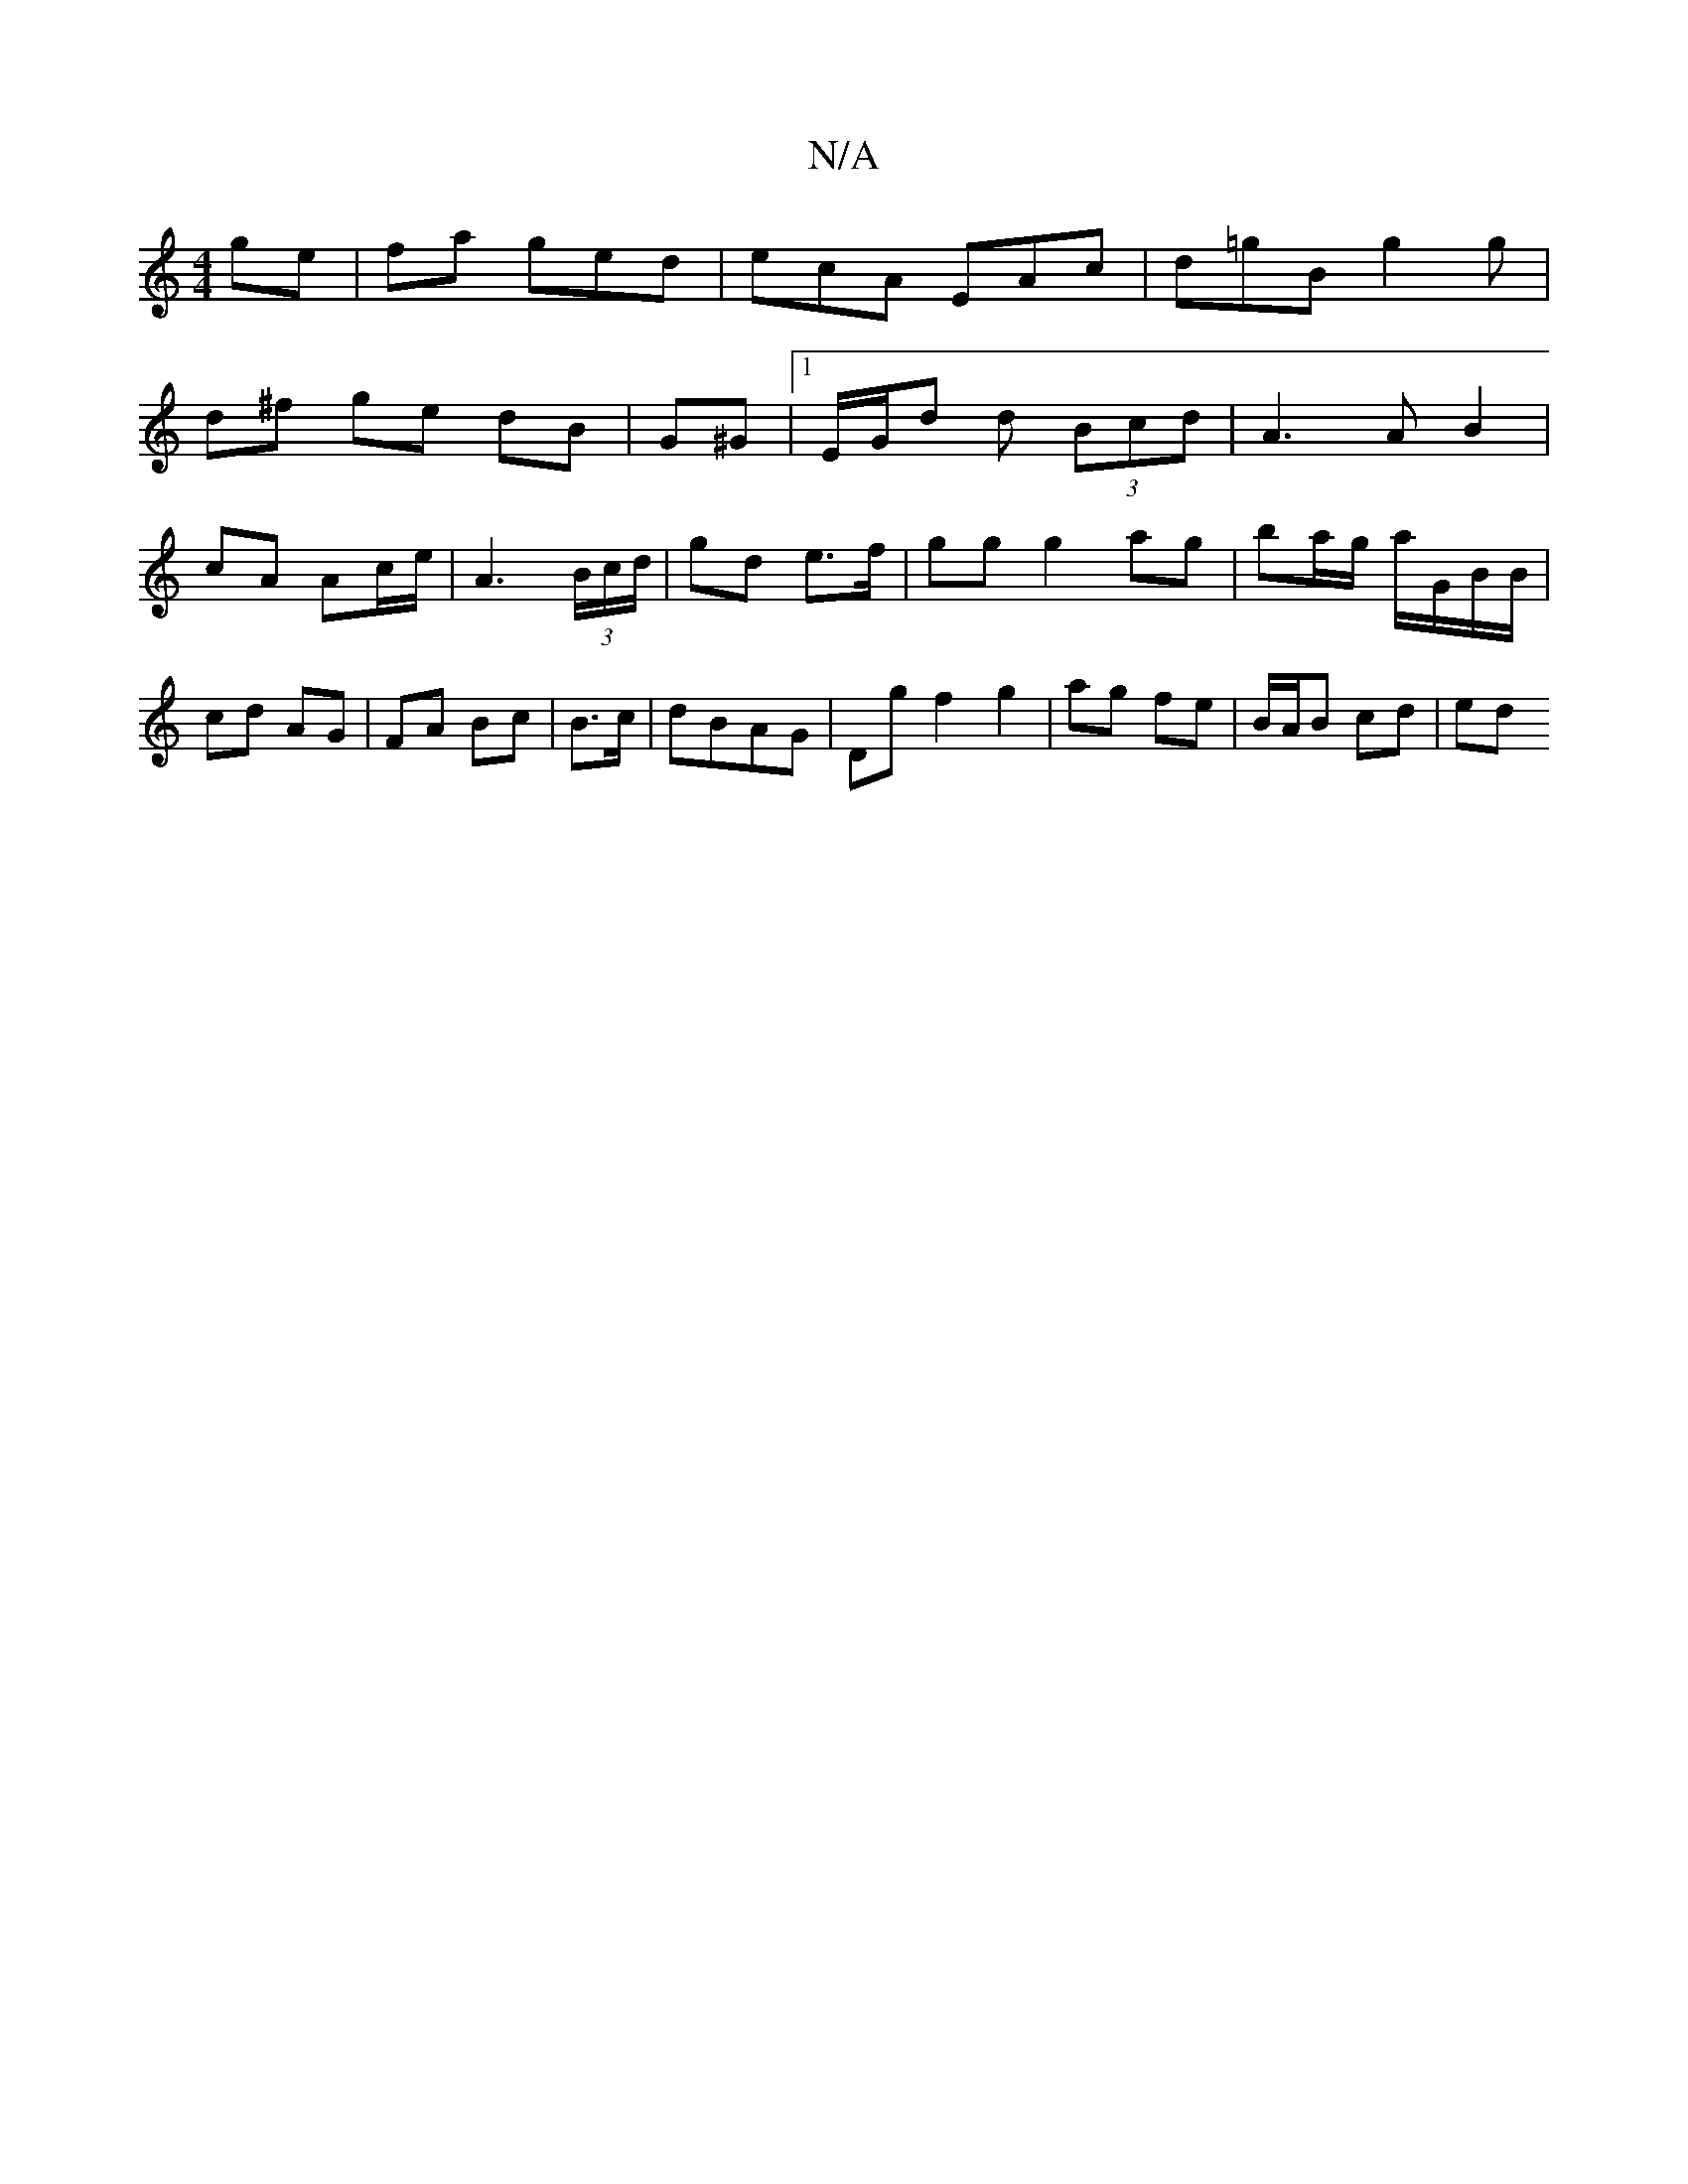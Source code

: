 X:1
T:N/A
M:4/4
R:N/A
K:Cmajor
ge | fa ged|ecA EAc | d=gB g2 g|
d^f ge dB | G^G |1 E/G/d d (3Bcd | A3 A B2 | cA Ac/e/ |A3 (3B/c/d/| gd e>f | gg g2 ag | ba/g/ a/G/B/B/ | cd AG | FA Bc | B>c | dBAG | Dg f2 g2 | ag fe | B/A/B cd | ed 